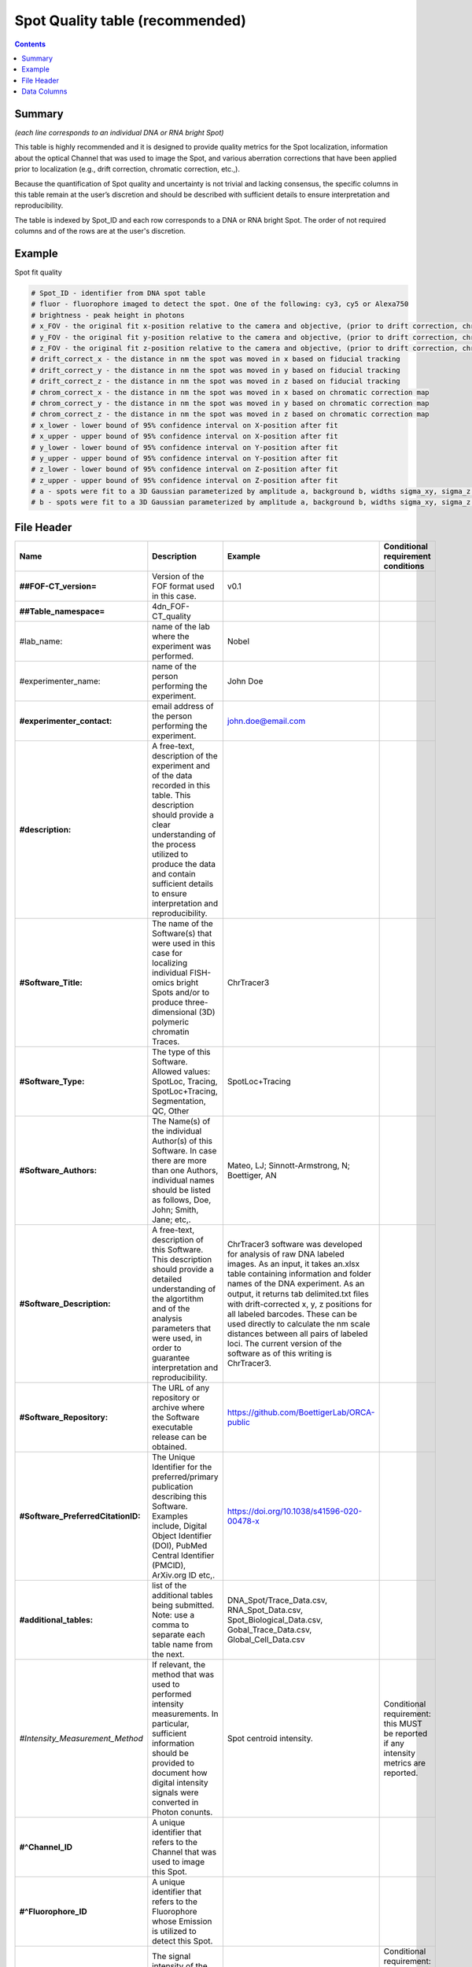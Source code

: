 Spot Quality table (recommended)
================================

.. contents::

Summary
-------

*(each line corresponds to an individual DNA or RNA bright Spot)*

This table is highly recommended and it is designed to provide quality
metrics for the Spot localization, information about the optical Channel
that was used to image the Spot, and various aberration corrections that
have been applied prior to localization (e.g., drift correction,
chromatic correction, etc.,).

Because the quantification of Spot quality and uncertainty is not
trivial and lacking consensus, the specific columns in this table remain
at the user’s discretion and should be described with sufficient details
to ensure interpretation and reproducibility.

The table is indexed by Spot_ID and each row corresponds to a DNA or RNA
bright Spot. The order of not required columns and of the rows are at
the user's discretion.

Example
-------
Spot fit quality

.. code::

  # Spot_ID - identifier from DNA spot table
  # fluor - fluorophore imaged to detect the spot. One of the following: cy3, cy5 or Alexa750
  # brightness - peak height in photons
  # x_FOV - the original fit x-position relative to the camera and objective, (prior to drift correction, chromatic correction, or conversion to stage coordinates). This is the appropriate coordinate system for correcting optical aberrations.
  # y_FOV - the original fit y-position relative to the camera and objective, (prior to drift correction, chromatic correction, or conversion to stage coordinates). This is the appropriate coordinate system for correcting optical aberrations.
  # z_FOV - the original fit z-position relative to the camera and objective, (prior to drift correction, chromatic correction, or conversion to stage coordinates). This is the appropriate coordinate system for correcting optical aberrations.
  # drift_correct_x - the distance in nm the spot was moved in x based on fiducial tracking
  # drift_correct_y - the distance in nm the spot was moved in y based on fiducial tracking
  # drift_correct_z - the distance in nm the spot was moved in z based on fiducial tracking
  # chrom_correct_x - the distance in nm the spot was moved in x based on chromatic correction map
  # chrom_correct_y - the distance in nm the spot was moved in y based on chromatic correction map
  # chrom_correct_z - the distance in nm the spot was moved in z based on chromatic correction map
  # x_lower - lower bound of 95% confidence interval on X-position after fit
  # x_upper - upper bound of 95% confidence interval on X-position after fit
  # y_lower - lower bound of 95% confidence interval on Y-position after fit
  # y_upper - upper bound of 95% confidence interval on Y-position after fit
  # z_lower - lower bound of 95% confidence interval on Z-position after fit
  # z_upper - upper bound of 95% confidence interval on Z-position after fit
  # a - spots were fit to a 3D Gaussian parameterized by amplitude a, background b, widths sigma_xy, sigma_z. Sigma_xy were pre-calibrated for the system based imaging of 100 nm beads.
  # b - spots were fit to a 3D Gaussian parameterized by amplitude a, background b, widths sigma_xy, sigma_z. Sigma_xy were pre-calibrated for the system based imaging of 100 nm beads.

File Header
-----------

.. list-table::
  :header-rows: 1

  * - Name
    - Description
    - Example
    - Conditional requirement conditions
  * - **##FOF-CT_version=**
    - Version of the FOF format used in this case.
    - v0.1
    -
  * - **##Table_namespace=**
    - 4dn_FOF-CT_quality
    -
    -
  * - #lab_name:
    - name of the lab where the experiment was performed.
    - Nobel
    -
  * - #experimenter_name:
    - name of the person performing the experiment.
    - John Doe
    -
  * - **#experimenter_contact:**
    - email address of the person performing the experiment.
    - john.doe@email.com
    -
  * - **#description:**
    - A free-text, description of the experiment and of the data recorded in this table. This description should provide a clear understanding of the process utilized to produce the data and contain sufficient details to ensure interpretation and reproducibility.
    -
    -
  * - **#Software_Title:**
    - The name of the Software(s) that were used in this case for localizing individual FISH-omics bright Spots and/or to produce three-dimensional (3D) polymeric chromatin Traces.
    - ChrTracer3
    -
  * - **#Software_Type:**
    - The type of this Software. Allowed values: SpotLoc, Tracing, SpotLoc+Tracing, Segmentation, QC, Other
    - SpotLoc+Tracing
    -
  * - **#Software_Authors:**
    - The Name(s) of the individual Author(s) of this Software. In case there are more than one Authors, individual names should be listed as follows, Doe, John; Smith, Jane; etc,.
    - Mateo, LJ; Sinnott-Armstrong, N; Boettiger, AN
    -
  * - **#Software_Description:**
    - A free-text, description of this Software. This description should provide a detailed understanding of the algortithm and of the analysis parameters that were used, in order to guarantee interpretation and reproducibility.
    - ChrTracer3 software was developed for analysis of raw DNA labeled images. As an input, it takes an.xlsx table containing information and folder names of the DNA experiment. As an output, it returns tab delimited.txt ﬁles with drift-corrected x, y, z positions for all labeled barcodes. These can be used directly to calculate the nm scale distances between all pairs of labeled loci. The current version of the software as of this writing is ChrTracer3.
    -
  * - **#Software_Repository:**
    - The URL of any repository or archive where the Software executable release can be obtained.
    - https://github.com/BoettigerLab/ORCA-public
    -
  * - **#Software_PreferredCitationID:**
    - The Unique Identifier for the preferred/primary publication describing this Software. Examples include, Digital Object Identifier (DOI), PubMed Central Identifier (PMCID), ArXiv.org ID etc,.
    - https://doi.org/10.1038/s41596-020-00478-x
    -
  * - **#additional_tables:**
    - list of the additional tables being submitted. Note: use a comma to separate each table name from the next.
    - DNA_Spot/Trace_Data.csv, RNA_Spot_Data.csv, Spot_Biological_Data.csv, Gobal_Trace_Data.csv, Global_Cell_Data.csv
    -
  * - *#Intensity_Measurement_Method*
    - If relevant, the method that was used to performed intensity measurements. In particular, sufficient information should be provided to document how digital intensity signals were converted in Photon conunts.
    - Spot centroid intensity.
    - Conditional requirement: this MUST be reported if any intensity metrics are reported.
  * - **#^Channel_ID**
    - A unique identifier that refers to the Channel that was used to image this Spot.
    -
    -
  * - **#^Fluorophore_ID**
    - A unique identifier that refers to the Fluorophore whose Emission is utilized to detect this Spot.
    -
    -
  * - *#^Centroid_Intensity:*
    - The signal intensity of the pixel occupying the center-of-mass within a bright Spot (i.e. centroid).
    -
    - Conditional requirement: this column name should be used if this metric is reported.
  * - *#^Peak_Intensity:*
    - The signal intensity of the brightest pixel within a bright Spot (i.e. local maximum).
    -
    - Conditional requirement: this column name should be used if this metric is reported.
  * - *#^Raw_X:*
    - The Raw sub-pixel X coordinate of this bright Spot relative to the optical system (i.e., Objective and Detector), as determined before any performed post-processing correction procedures (i.e. drift correction, chromatic correction etc). This is the appropriate coordinate system for correcting optical aberrations.
    -
    - Conditional requirement: this column name should be used if this metric is reported.
  * - *#^Raw_Y:*
    - The Raw sub-pixel Y coordinate of this bright Spot relative to the optical system (i.e., Objective and Detector), as determined before any performed post-processing correction procedures (i.e. drift correction, chromatic correction etc). This is the appropriate coordinate system for correcting optical aberrations.
    -
    - Conditional requirement: this column name should be used if this metric is reported.
  * - *#^Raw_Z:*
    - The Raw sub-pixel Z coordinate of this bright Spot relative to the optical system (i.e., Objective and Detector), as determined before any performed post-processing correction procedures (i.e. drift correction, chromatic correction etc). This is the appropriate coordinate system for correcting optical aberrations.
    -
    - Conditional requirement: this column name should be used if this metric is reported.
  * - *#^X_Drift:*
    - This field captures the offset in the observed X-coordinate of the Intensity maxima or the Intensity centre of gravity of the bright Spot when comparing the Observed vs. Expected (i.e., based on a fiducial reference) positions. This shall be calculates as: √(Xe - Xo)^2, and reported in physical distance using the unit indicated in the header.
    -
    - Conditional requirement: this column name should be used if this metric is reported.
  * - *#^Y_Drift:*
    - This field captures the offset in the observed Y-coordinate of the Intensity maxima or the Intensity centre of gravity of the bright Spot when comparing the Observed vs. Expected (i.e., based on a fiducial reference) positions. This shall be calculates as: √(Ye - Yo)^2, and reported in physical distance using the unit indicated in the header.
    -
    - Conditional requirement: this column name should be used if this metric is reported.
  * - *#^Z_Drift:*
    - This field captures the offset in the observed Z-coordinate of the Intensity maxima or the Intensity centre of gravity of the bright Spot when comparing the Observed vs. Expected (i.e., based on a fiducial reference) positions. This shall be calculates as: √(Ze - Zo)^2, and reported in physical distance using the unit indicated in the header.
    -
    - Conditional requirement: this column name should be used if this metric is reported.
  * - *#^X_Chromatic_Shift*
    - This field captures the offset in the observed Y-coordinate of the Intensity maxima or the Intensity centre of gravity of the bright Spot when comparing the Reference (_R) vs. the Test (_T) wavelengths. This shall be calculates as: √(Y_T - Y_R)^2. This offset could be reported either in number of Pixels or in physical Distance, when a sub-Pixel offset needs to be calculated.
    -
    - Conditional requirement: this column name should be used if this metric is reported.
  * - *#^Y_Chromatic_Shift*
    - This field captures the offset in the observed Y-coordinate of the Intensity maxima or the Intensity centre of gravity of the bright Spot when comparing the Test (_T) vs. the Reference (_R) wavelengths. This shall be calculates as: √(Y_R - Y_T)^2. This offset could be reported either in number of Pixels or in physical Distance, when a sub-Pixel offset needs to be calculated.
    -
    - Conditional requirement: this column name should be used if this metric is reported.
  * - *#^Z_Chromatic_Shift*
    - This field captures the offset in the observed Z-coordinate of the Intensity maxima or the Intensity centre of gravity of the bright Spot when comparing the Test (_T) vs. the Reference (_R) wavelengths. This shall be calculates as: √(Z_T - Z_R)^2. This offset could be reported either in number of Pixels or in physical Distance, when a sub-Pixel offset needs to be calculated.
    -
    - Conditional requirement: this column name should be used if this metric is reported.
  * - *#^X_Loc_Error:*
    - Empirically calculated error (i.e., uncertainty) associated with the estimation of the X-axis localization of this bright Spot. A description of how this uncertainty was computed, must be provided in the header. Such description must contain enough details to allow interpretation and reproducibility.
    -
    - Conditional requirement: this column name should be used if this metric is reported.
  * - *#^Y_Loc_Error:*
    - Empirically calculated error (i.e., uncertainty) associated with the estimation of the X-axis localization of this bright Spot. A description of how this uncertainty was computed, must be provided in the header. Such description must contain enough details to allow interpretation and reproducibility.
    -
    - Conditional requirement: this column name should be used if this metric is reported.
  * - #^optional_column_1:
    -
    -
    -
  * - #^optional_column_2:
    -
    -
    -
  * - #^optional_column_3:
    -
    -
    -
  * - **##XYZ_unit=**
    - The unit used to represent XYZ locations or distances in this table. Note: use micron (instead of µm) to avoid problem with special, Greek symbols. Other allowed values are: nm, mm etc.
    - micron
    -
  * - *##time_unit=*
    - If relevant, the unit used to represent a time interval. Note: use “sec” for seconds, “msec” for milliseconds, “min” for minutes, and “hr” for hours.
    - sec
    - Conditional requirement: this MUST be reported if any time metrics are reported.
  * - *##intensity_unit=*
    - If relevant, the unit used to represent intensity measurements.
    - a.u.
    - Conditional requirement: this MUST be reported if any intensity metrics are reported.
  * - **##columns=**
    - list of the data column headers used in the table. Note: enclose the column headers and use a comma to separate each header name from the next.
    - (Spot_ID, X, Y, Z)
    -

Data Columns
------------

.. list-table::
  :header-rows: 1

  * - Name
    - Description
    - Example
    - Conditional requirement conditions
  * - **Spot_ID**
    - A unique identifier for this bright Spot.
    - 1
    -
  * - optional_column_1:
    -
    -
    -
  * - optional_column_2:
    -
    -
    -
  * - optional_column_3:
    -
    -
    -

